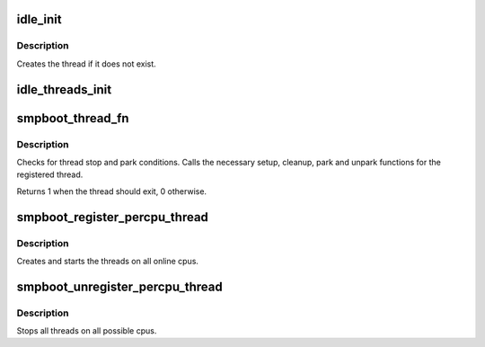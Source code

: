 .. -*- coding: utf-8; mode: rst -*-
.. src-file: kernel/smpboot.c

.. _`idle_init`:

idle_init
=========

.. c:function:: void idle_init(unsigned int cpu)

    Initialize the idle thread for a cpu

    :param cpu:
        The cpu for which the idle thread should be initialized
    :type cpu: unsigned int

.. _`idle_init.description`:

Description
-----------

Creates the thread if it does not exist.

.. _`idle_threads_init`:

idle_threads_init
=================

.. c:function:: void idle_threads_init( void)

    Initialize idle threads for all cpus

    :param void:
        no arguments
    :type void: 

.. _`smpboot_thread_fn`:

smpboot_thread_fn
=================

.. c:function:: int smpboot_thread_fn(void *data)

    percpu hotplug thread loop function

    :param data:
        thread data pointer
    :type data: void \*

.. _`smpboot_thread_fn.description`:

Description
-----------

Checks for thread stop and park conditions. Calls the necessary
setup, cleanup, park and unpark functions for the registered
thread.

Returns 1 when the thread should exit, 0 otherwise.

.. _`smpboot_register_percpu_thread`:

smpboot_register_percpu_thread
==============================

.. c:function:: int smpboot_register_percpu_thread(struct smp_hotplug_thread *plug_thread)

    Register a per_cpu thread related to hotplug

    :param plug_thread:
        Hotplug thread descriptor
    :type plug_thread: struct smp_hotplug_thread \*

.. _`smpboot_register_percpu_thread.description`:

Description
-----------

Creates and starts the threads on all online cpus.

.. _`smpboot_unregister_percpu_thread`:

smpboot_unregister_percpu_thread
================================

.. c:function:: void smpboot_unregister_percpu_thread(struct smp_hotplug_thread *plug_thread)

    Unregister a per_cpu thread related to hotplug

    :param plug_thread:
        Hotplug thread descriptor
    :type plug_thread: struct smp_hotplug_thread \*

.. _`smpboot_unregister_percpu_thread.description`:

Description
-----------

Stops all threads on all possible cpus.

.. This file was automatic generated / don't edit.


